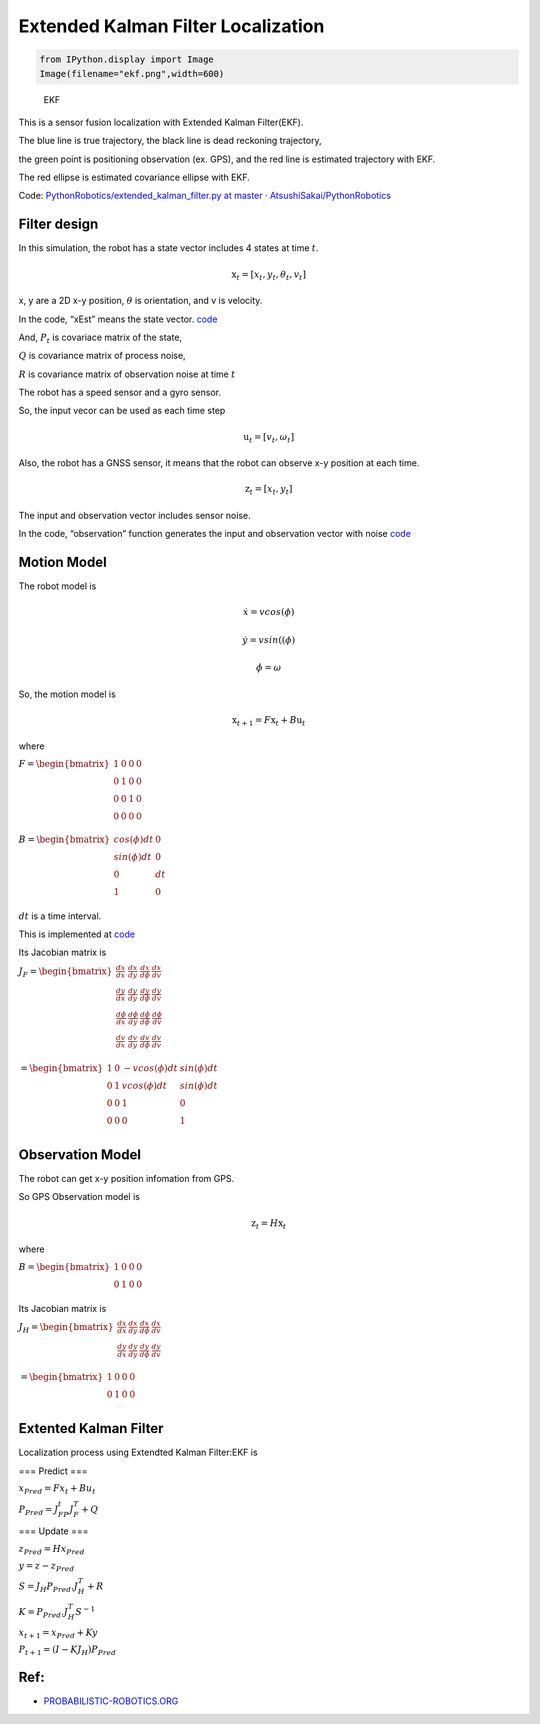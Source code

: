 
Extended Kalman Filter Localization
-----------------------------------

.. code-block:: ipython3

    from IPython.display import Image
    Image(filename="ekf.png",width=600)




.. image:: extended_kalman_filter_localization_files/extended_kalman_filter_localization_1_0.png
   :width: 600px



.. figure:: https://github.com/AtsushiSakai/PythonRobotics/raw/master/Localization/extended_kalman_filter/animation.gif
   :alt: EKF

   EKF

This is a sensor fusion localization with Extended Kalman Filter(EKF).

The blue line is true trajectory, the black line is dead reckoning
trajectory,

the green point is positioning observation (ex. GPS), and the red line
is estimated trajectory with EKF.

The red ellipse is estimated covariance ellipse with EKF.

Code: `PythonRobotics/extended_kalman_filter.py at master ·
AtsushiSakai/PythonRobotics <https://github.com/AtsushiSakai/PythonRobotics/blob/master/Localization/extended_kalman_filter/extended_kalman_filter.py>`__

Filter design
~~~~~~~~~~~~~

In this simulation, the robot has a state vector includes 4 states at
time :math:`t`.

.. math:: \textbf{x}_t=[x_t, y_t, \theta_t, v_t]

x, y are a 2D x-y position, :math:`\theta` is orientation, and v is
velocity.

In the code, “xEst” means the state vector.
`code <https://github.com/AtsushiSakai/PythonRobotics/blob/916b4382de090de29f54538b356cef1c811aacce/Localization/extended_kalman_filter/extended_kalman_filter.py#L168>`__

And, :math:`P_t` is covariace matrix of the state,

:math:`Q` is covariance matrix of process noise,

:math:`R` is covariance matrix of observation noise at time :math:`t`

　

The robot has a speed sensor and a gyro sensor.

So, the input vecor can be used as each time step

.. math:: \textbf{u}_t=[v_t, \omega_t]

Also, the robot has a GNSS sensor, it means that the robot can observe
x-y position at each time.

.. math:: \textbf{z}_t=[x_t,y_t]

The input and observation vector includes sensor noise.

In the code, “observation” function generates the input and observation
vector with noise
`code <https://github.com/AtsushiSakai/PythonRobotics/blob/916b4382de090de29f54538b356cef1c811aacce/Localization/extended_kalman_filter/extended_kalman_filter.py#L34-L50>`__

Motion Model
~~~~~~~~~~~~

The robot model is

.. math::  \dot{x} = vcos(\phi)

.. math::  \dot{y} = vsin((\phi)

.. math::  \dot{\phi} = \omega

So, the motion model is

.. math:: \textbf{x}_{t+1} = F\textbf{x}_t+B\textbf{u}_t

where

:math:`\begin{equation*} F= \begin{bmatrix} 1 & 0 & 0 & 0\\ 0 & 1 & 0 & 0\\ 0 & 0 & 1 & 0 \\ 0 & 0 & 0 & 0 \\ \end{bmatrix} \end{equation*}`

:math:`\begin{equation*} B= \begin{bmatrix} cos(\phi)dt & 0\\ sin(\phi)dt & 0\\ 0 & dt\\ 1 & 0\\ \end{bmatrix} \end{equation*}`

:math:`dt` is a time interval.

This is implemented at
`code <https://github.com/AtsushiSakai/PythonRobotics/blob/916b4382de090de29f54538b356cef1c811aacce/Localization/extended_kalman_filter/extended_kalman_filter.py#L53-L67>`__

Its Jacobian matrix is

:math:`\begin{equation*} J_F= \begin{bmatrix} \frac{dx}{dx}& \frac{dx}{dy} & \frac{dx}{d\phi} & \frac{dx}{dv}\\ \frac{dy}{dx}& \frac{dy}{dy} & \frac{dy}{d\phi} & \frac{dy}{dv}\\ \frac{d\phi}{dx}& \frac{d\phi}{dy} & \frac{d\phi}{d\phi} & \frac{d\phi}{dv}\\ \frac{dv}{dx}& \frac{dv}{dy} & \frac{dv}{d\phi} & \frac{dv}{dv}\\ \end{bmatrix} \end{equation*}`

:math:`\begin{equation*} 　= \begin{bmatrix} 1& 0 & -v cos(\phi)dt & sin(\phi)dt\\ 0 & 1 & v cos(\phi)dt & sin(\phi) dt\\ 0 & 0 & 1 & 0\\ 0 & 0 & 0 & 1\\ \end{bmatrix} \end{equation*}`

Observation Model
~~~~~~~~~~~~~~~~~

The robot can get x-y position infomation from GPS.

So GPS Observation model is

.. math:: \textbf{z}_{t} = H\textbf{x}_t

where

:math:`\begin{equation*} B= \begin{bmatrix} 1 & 0 & 0& 0\\ 0 & 1 & 0& 0\\ \end{bmatrix} \end{equation*}`

Its Jacobian matrix is

:math:`\begin{equation*} J_H= \begin{bmatrix} \frac{dx}{dx}& \frac{dx}{dy} & \frac{dx}{d\phi} & \frac{dx}{dv}\\ \frac{dy}{dx}& \frac{dy}{dy} & \frac{dy}{d\phi} & \frac{dy}{dv}\\ \end{bmatrix} \end{equation*}`

:math:`\begin{equation*} 　= \begin{bmatrix} 1& 0 & 0 & 0\\ 0 & 1 & 0 & 0\\ \end{bmatrix} \end{equation*}`

Extented Kalman Filter
~~~~~~~~~~~~~~~~~~~~~~

Localization process using Extendted Kalman Filter:EKF is

=== Predict ===

:math:`x_{Pred} = Fx_t+Bu_t`

:math:`P_{Pred} = J_FP_t J_F^T + Q`

=== Update ===

:math:`z_{Pred} = Hx_{Pred}`

:math:`y = z - z_{Pred}`

:math:`S = J_H P_{Pred}.J_H^T + R`

:math:`K = P_{Pred}.J_H^T S^{-1}`

:math:`x_{t+1} = x_{Pred} + Ky`

:math:`P_{t+1} = ( I - K J_H) P_{Pred}`

Ref:
~~~~

-  `PROBABILISTIC-ROBOTICS.ORG <http://www.probabilistic-robotics.org/>`__
